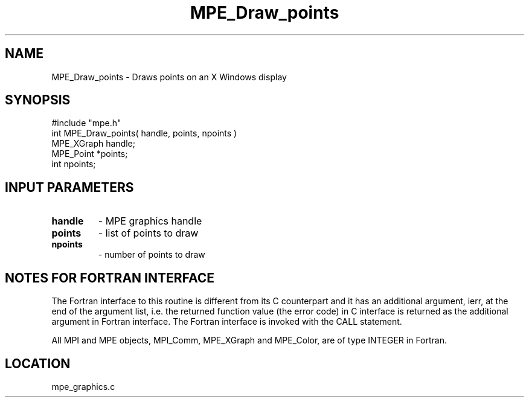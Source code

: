 .TH MPE_Draw_points 4 "12/6/2001" " " "MPE"
.SH NAME
MPE_Draw_points \-  Draws points on an X Windows display  
.SH SYNOPSIS
.nf
#include "mpe.h" 
int MPE_Draw_points( handle, points, npoints )
MPE_XGraph handle;
MPE_Point *points;
int npoints;
.fi
.SH INPUT PARAMETERS
.PD 0
.TP
.B handle 
- MPE graphics handle 
.PD 1
.PD 0
.TP
.B points 
- list of points to draw
.PD 1
.PD 0
.TP
.B npoints 
- number of points to draw
.PD 1


.SH NOTES FOR FORTRAN INTERFACE 
The Fortran interface to this routine is different from its C
counterpart and it has an additional argument, ierr, at the end
of the argument list, i.e. the returned function value (the error
code) in C interface is returned as the additional argument in
Fortran interface.  The Fortran interface is invoked with the
CALL statement.

All MPI and MPE objects, MPI_Comm, MPE_XGraph and MPE_Color, are
of type INTEGER in Fortran.
.SH LOCATION
mpe_graphics.c
